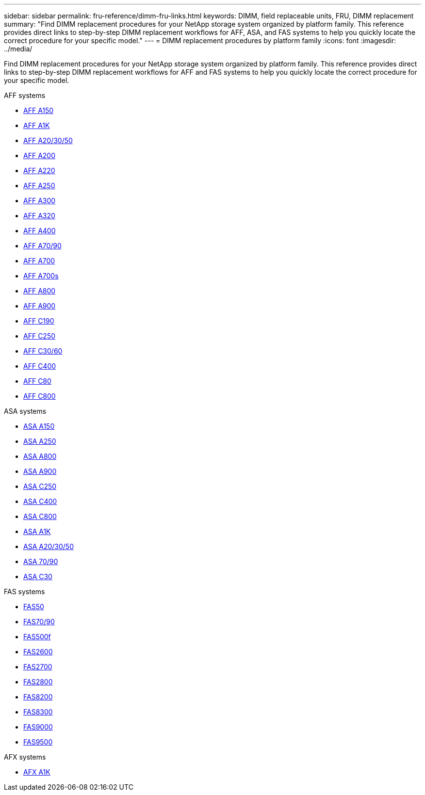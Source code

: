 ---
sidebar: sidebar
permalink: fru-reference/dimm-fru-links.html
keywords: DIMM, field replaceable units, FRU, DIMM replacement
summary: "Find DIMM replacement procedures for your NetApp storage system organized by platform family. This reference provides direct links to step-by-step DIMM replacement workflows for AFF, ASA, and FAS systems to help you quickly locate the correct procedure for your specific model."
---
= DIMM replacement procedures by platform family
:icons: font
:imagesdir: ../media/

[.lead]
Find DIMM replacement procedures for your NetApp storage system organized by platform family. This reference provides direct links to step-by-step DIMM replacement workflows for AFF and FAS systems to help you quickly locate the correct procedure for your specific model.

[role="tabbed-block"]
====
.AFF systems
--
* link:../a150/dimm-replace.html[AFF A150]
* link:../a1k/dimm-replace.html[AFF A1K]
* link:../a20-30-50/dimm-replace.html[AFF A20/30/50]
* link:../a200/dimm-replace.html[AFF A200]
* link:../a220/dimm-replace.html[AFF A220]
* link:../a250/dimm-replace.html[AFF A250]
* link:../a300/dimm-replace.html[AFF A300]
* link:../a320/dimm-replace.html[AFF A320]
* link:../a400/dimm-replace.html[AFF A400]
* link:../a70-90/dimm-replace.html[AFF A70/90]
* link:../a700/dimm-replace.html[AFF A700]
* link:../a700s/dimm-replace.html[AFF A700s]
* link:../a800/dimm-replace.html[AFF A800]
* link:../a900/dimm_replace.html[AFF A900]
* link:../c190/dimm-replace.html[AFF C190]
* link:../c250/dimm-replace.html[AFF C250]
* link:../c30-60/dimm-replace.html[AFF C30/60]
* link:../c400/dimm-replace.html[AFF C400]
* link:../c80/dimm-replace.html[AFF C80]
* link:../c800/dimm-replace.html[AFF C800]
--

.ASA systems
* link:../asa150/dimm-replace.html[ASA A150]
* link:../asa250/dimm-replace.html[ASA A250]
* link:../asa800/dimm-replace.html[ASA A800]
* link:../asa900/dimm_replace.html[ASA A900]
* link:../asa-c250/dimm-replace.html[ASA C250]
* link:../asa-c400/dimm-replace.html[ASA C400]
* link:../asa-c800/dimm-replace.html[ASA C800]
* link:../asa-r2-a1k/dimm-replace.html[ASA A1K]
* link:../asa-r2-a20-30-50/dimm-replace.html[ASA A20/30/50]
* link:../asa-r2-70-90/dimm-replace.html[ASA 70/90]
* link:../asa-r2-c30/dimm-replace.html[ASA C30]


.FAS systems
--
* link:../fas50/dimm-replace.html[FAS50]
* link:../fas-70-90/dimm-replace.html[FAS70/90]
* link:../fas500f/dimm-replace.html[FAS500f]
* link:../fas2600/dimm-replace.html[FAS2600]
* link:../fas2700/dimm-replace.html[FAS2700]
* link:../fas2800/dimm-replace.html[FAS2800]
* link:../fas8200/dimm-replace.html[FAS8200]
* link:../fas8300/dimm-replace.html[FAS8300]
* link:../fas9000/dimm-replace.html[FAS9000]
* link:../fas9500/dimm_replace.html[FAS9500]
--

.AFX systems
--
* link:../afx-1k/dimm-replace.html[AFX A1K]
--
====

// 2025-09-18: ontap-systems-internal/issues/769
// 2025-10-21: ontap-systems-internal/issues/1370